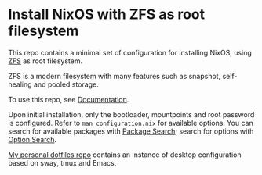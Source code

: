 * Install NixOS with ZFS as root filesystem
This repo contains a minimal set of configuration for installing
NixOS, using [[https://openzfs.github.io/openzfs-docs/][ZFS]] as root filesystem.

ZFS is a modern filesystem with many features such as snapshot,
self-healing and pooled storage.

To use this repo, see [[https://openzfs.github.io/openzfs-docs/Getting%20Started/NixOS/Root%20on%20ZFS.html][Documentation]].

Upon initial installation, only the bootloader, mountpoints and root
password is configured. Refer to =man configuration.nix= for available
options. You can search for available packages with [[https://search.nixos.org/packages][Package Search]];
search for options with [[https://search.nixos.org/options][Option Search]].

[[https://codeberg.org/m0p/dotfiles][My personal dotfiles repo]] contains an instance of desktop
configuration based on sway, tmux and Emacs.
